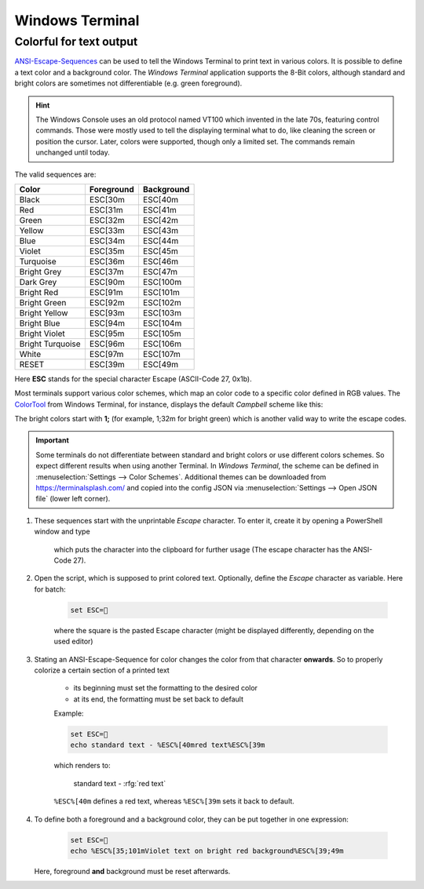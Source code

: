 Windows Terminal
================
Colorful for text output
------------------------
`ANSI-Escape-Sequences`_ can be used to tell the Windows Terminal to print text
in various colors. It is possible to define a text color and a background color.
The *Windows Terminal* application supports the 8-Bit colors, although standard
and bright colors are sometimes not differentiable (e.g. green foreground).

.. hint::

    The Windows Console uses an old protocol named VT100 which invented in the
    late 70s, featuring control commands. Those were mostly used to tell the
    displaying terminal what to do, like cleaning the screen or position the
    cursor. Later, colors were supported, though only a limited set. The
    commands remain unchanged until today.

The valid sequences are:

+-------------------+-------------+-------------+
| Color             | Foreground  | Background  |
+===================+=============+=============+
| Black             | ESC[30m     | ESC[40m     |
+-------------------+-------------+-------------+
| Red               | ESC[31m     | ESC[41m     |
+-------------------+-------------+-------------+
| Green             | ESC[32m     | ESC[42m     |
+-------------------+-------------+-------------+
| Yellow            | ESC[33m     | ESC[43m     |
+-------------------+-------------+-------------+
| Blue              | ESC[34m     | ESC[44m     |
+-------------------+-------------+-------------+
| Violet            | ESC[35m     | ESC[45m     |
+-------------------+-------------+-------------+
| Turquoise         | ESC[36m     | ESC[46m     |
+-------------------+-------------+-------------+
| Bright Grey       | ESC[37m     | ESC[47m     |
+-------------------+-------------+-------------+
| Dark Grey         | ESC[90m     | ESC[100m    |
+-------------------+-------------+-------------+
| Bright Red        | ESC[91m     | ESC[101m    |
+-------------------+-------------+-------------+
| Bright Green      | ESC[92m     | ESC[102m    |
+-------------------+-------------+-------------+
| Bright Yellow     | ESC[93m     | ESC[103m    |
+-------------------+-------------+-------------+
| Bright Blue       | ESC[94m     | ESC[104m    |
+-------------------+-------------+-------------+
| Bright Violet     | ESC[95m     | ESC[105m    |
+-------------------+-------------+-------------+
| Bright Turquoise  | ESC[96m     | ESC[106m    |
+-------------------+-------------+-------------+
| White             | ESC[97m     | ESC[107m    |
+-------------------+-------------+-------------+
| RESET             | ESC[39m     | ESC[49m     |
+-------------------+-------------+-------------+

Here **ESC** stands for the special character Escape (ASCII-Code 27, 0x1b).

Most terminals support various color schemes, which map an color code to a specific
color defined in RGB values. The `ColorTool`_ from Windows Terminal, for instance,
displays the default *Campbell* scheme like this:

.. image:: _img/ansi_8bit_colors.png

The bright colors start with **1;** (for example, 1;32m for bright green) which
is another valid way to write the escape codes.

.. important::

    Some terminals do not differentiate between standard and bright colors or
    use different colors schemes. So expect different results when using another
    Terminal. In *Windows Terminal*, the scheme can be defined in
    :menuselection:`Settings --> Color Schemes`. Additional themes can be
    downloaded from https://terminalsplash.com/ and copied into the config JSON
    via :menuselection:`Settings --> Open JSON file` (lower left corner).

#. These sequences start with the unprintable *Escape* character. To enter it,
   create it by opening a PowerShell window and type

    .. prompt:: powershell

        Set-Clipboard ([char]27)

    which puts the character into the clipboard for further usage (The escape
    character has the ANSI-Code 27).
#. Open the script, which is supposed to print colored text. Optionally, define
   the *Escape* character as variable. Here for batch:

    .. code:: batch

        set ESC=

    where the square is the pasted Escape character (might be displayed differently,
    depending on the used editor)
#. Stating an ANSI-Escape-Sequence for color changes the color from that
   character **onwards**. So to properly colorize a certain section of a
   printed text

    * its beginning must set the formatting to the desired color
    * at its end, the formatting must be set back to default

    Example:

    .. code-block:: batch

        set ESC=
        echo standard text - %ESC%[40mred text%ESC%[39m

    which renders to:

        standard text - :rfg:`red text`

    ``%ESC%[40m`` defines a red text, whereas ``%ESC%[39m`` sets it back to
    default.

#. To define both a foreground and a background color, they can be put together
   in one expression:

    .. code-block:: batch

        set ESC=
        echo %ESC%[35;101mViolet text on bright red background%ESC%[39;49m

   Here, foreground **and** background must be reset afterwards.

.. _ANSI-Escape-Sequences: https://en.wikipedia.org/wiki/ANSI_escape_code#Colors
.. _ColorTool: https://github.com/microsoft/terminal/releases/tag/1904.29002